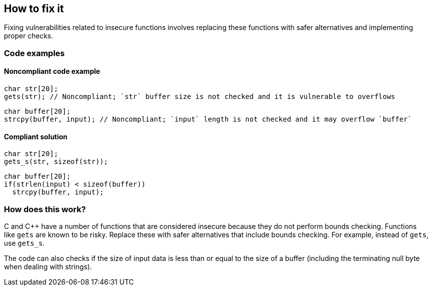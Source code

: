 == How to fix it

Fixing vulnerabilities related to insecure functions involves replacing these functions with safer alternatives and implementing proper checks.

=== Code examples

==== Noncompliant code example

[source,cpp,diff-id=1,diff-type=noncompliant]
----
char str[20];
gets(str); // Noncompliant; `str` buffer size is not checked and it is vulnerable to overflows
----

[source,cpp,diff-id=2,diff-type=noncompliant]
----
char buffer[20];
strcpy(buffer, input); // Noncompliant; `input` length is not checked and it may overflow `buffer`
----


==== Compliant solution

[source,cpp,diff-id=1,diff-type=compliant]
----
char str[20];
gets_s(str, sizeof(str));
----

[source,cpp,diff-id=2,diff-type=compliant]
----
char buffer[20];
if(strlen(input) < sizeof(buffer))
  strcpy(buffer, input);
----

=== How does this work?

C and C++ have a number of functions that are considered insecure because they do not perform bounds checking. Functions like ``gets`` are known to be risky. Replace these with safer alternatives that include bounds checking. For example, instead of ``gets``, use ``gets_s``.

The code can also checks if the size of input data is less than or equal to the size of a buffer (including the terminating null byte when dealing with strings).
